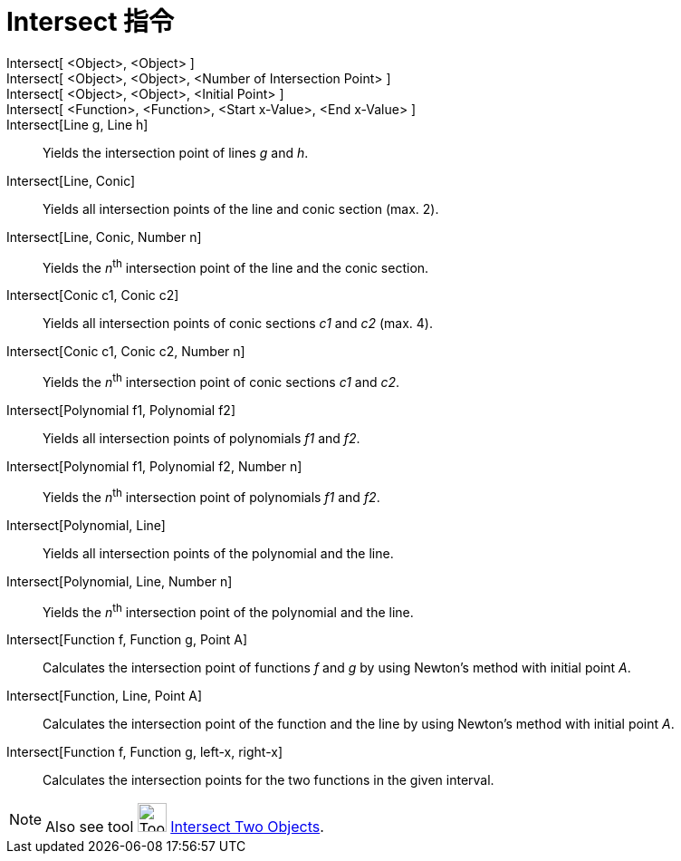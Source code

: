 = Intersect 指令
:page-en: commands/Intersect
ifdef::env-github[:imagesdir: /zh/modules/ROOT/assets/images]

Intersect[ <Object>, <Object> ]::
Intersect[ <Object>, <Object>, <Number of Intersection Point> ]::
Intersect[ <Object>, <Object>, <Initial Point> ]::
Intersect[ <Function>, <Function>, <Start x-Value>, <End x-Value> ]::
Intersect[Line g, Line h]::
  Yields the intersection point of lines _g_ and _h_.
Intersect[Line, Conic]::
  Yields all intersection points of the line and conic section (max. 2).
Intersect[Line, Conic, Number n]::
  Yields the __n__^th^ intersection point of the line and the conic section.
Intersect[Conic c1, Conic c2]::
  Yields all intersection points of conic sections _c1_ and _c2_ (max. 4).
Intersect[Conic c1, Conic c2, Number n]::
  Yields the __n__^th^ intersection point of conic sections _c1_ and _c2_.
Intersect[Polynomial f1, Polynomial f2]::
  Yields all intersection points of polynomials _f1_ and _f2_.
Intersect[Polynomial f1, Polynomial f2, Number n]::
  Yields the __n__^th^ intersection point of polynomials _f1_ and _f2_.
Intersect[Polynomial, Line]::
  Yields all intersection points of the polynomial and the line.
Intersect[Polynomial, Line, Number n]::
  Yields the __n__^th^ intersection point of the polynomial and the line.
Intersect[Function f, Function g, Point A]::
  Calculates the intersection point of functions _f_ and _g_ by using Newton's method with initial point _A_.
Intersect[Function, Line, Point A]::
  Calculates the intersection point of the function and the line by using Newton's method with initial point _A_.
Intersect[Function f, Function g, left-x, right-x]::
  Calculates the intersection points for the two functions in the given interval.

[NOTE]
====
Also see tool image:Tool_Intersect_Two_Objects.gif[Tool Intersect Two Objects.gif,width=32,height=32]
xref:/s_index_php?title=Intersect_Two_Objects_Tool_action=edit_redlink=1.adoc[Intersect Two Objects].

====
